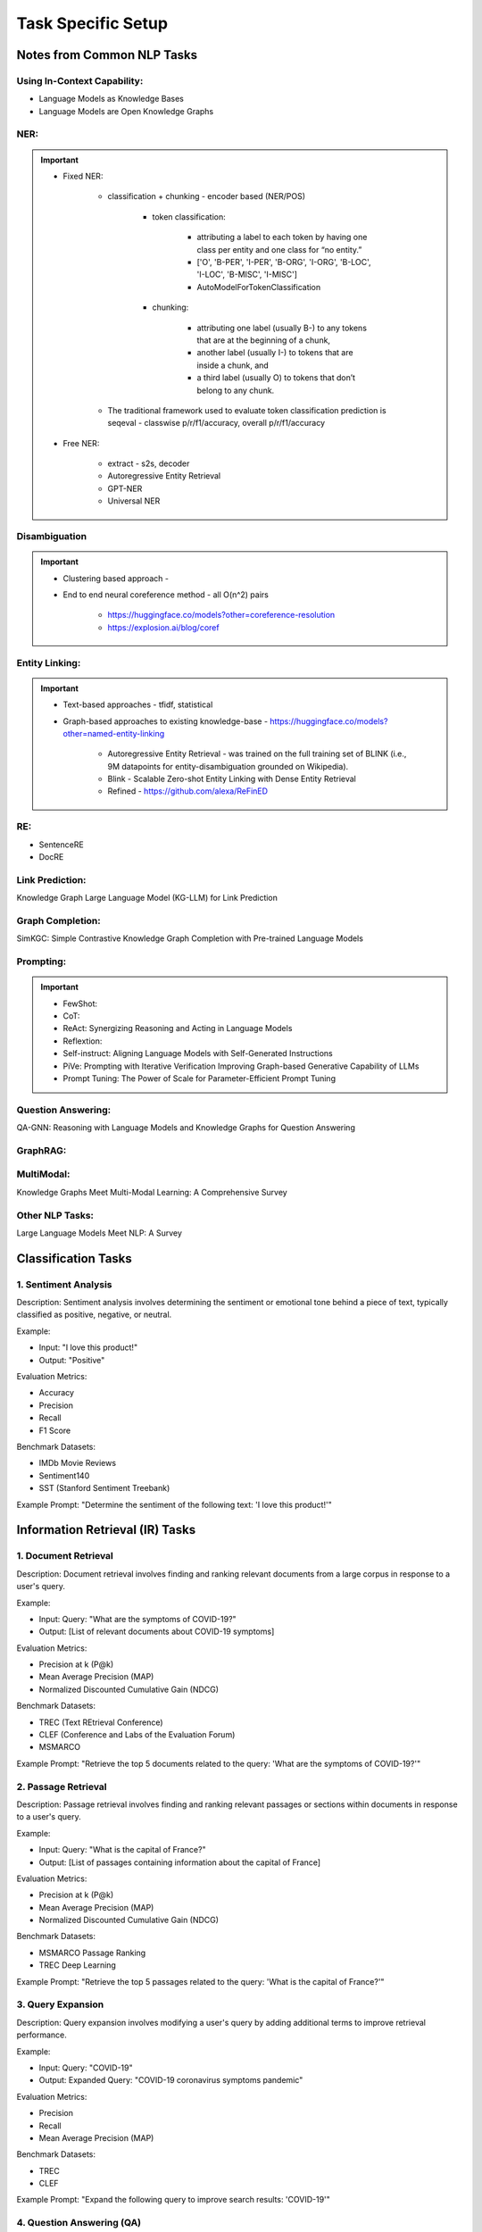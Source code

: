 *****************************************************************************************
Task Specific Setup
*****************************************************************************************
Notes from Common NLP Tasks
=========================================================================================
Using In-Context Capability:
-----------------------------------------------------------------------------------------
- Language Models as Knowledge Bases
- Language Models are Open Knowledge Graphs

NER:
-----------------------------------------------------------------------------------------
.. important::
	- Fixed NER: 

		- classification + chunking - encoder based (NER/POS)

			- token classification:

				- attributing a label to each token by having one class per entity and one class for “no entity.”
				- ['O', 'B-PER', 'I-PER', 'B-ORG', 'I-ORG', 'B-LOC', 'I-LOC', 'B-MISC', 'I-MISC']
				- AutoModelForTokenClassification 
			- chunking: 

				- attributing one label (usually B-) to any tokens that are at the beginning of a chunk, 
				- another label (usually I-) to tokens that are inside a chunk, and 
				- a third label (usually O) to tokens that don’t belong to any chunk.
		- The traditional framework used to evaluate token classification prediction is seqeval - classwise p/r/f1/accuracy, overall p/r/f1/accuracy
	- Free NER:

		- extract - s2s, decoder
		- Autoregressive Entity Retrieval
		- GPT-NER
		- Universal NER
	
Disambiguation 
-----------------------------------------------------------------------------------------
.. important::
	- Clustering based approach - 
	- End to end neural coreference method - all O(n^2) pairs

		- https://huggingface.co/models?other=coreference-resolution
		- https://explosion.ai/blog/coref

Entity Linking:
-----------------------------------------------------------------------------------------
.. important::
	- Text-based approaches - tfidf, statistical	
	- Graph-based approaches to existing knowledge-base - https://huggingface.co/models?other=named-entity-linking

		- Autoregressive Entity Retrieval - was trained on the full training set of BLINK (i.e., 9M datapoints for entity-disambiguation grounded on Wikipedia).	
		- Blink - Scalable Zero-shot Entity Linking with Dense Entity Retrieval
		- Refined - https://github.com/alexa/ReFinED	

RE:
-----------------------------------------------------------------------------------------
- SentenceRE
- DocRE

Link Prediction: 
-----------------------------------------------------------------------------------------
Knowledge Graph Large Language Model (KG-LLM) for Link Prediction

Graph Completion:
-----------------------------------------------------------------------------------------
SimKGC: Simple Contrastive Knowledge Graph Completion with Pre-trained Language Models

Prompting:
-----------------------------------------------------------------------------------------
.. important::
	- FewShot:
	- CoT:
	- ReAct: Synergizing Reasoning and Acting in Language Models	
	- Reflextion: 
	- Self-instruct: Aligning Language Models with Self-Generated Instructions
	- PiVe: Prompting with Iterative Verification Improving Graph-based Generative Capability of LLMs
	- Prompt Tuning: The Power of Scale for Parameter-Efficient Prompt Tuning

Question Answering:
-----------------------------------------------------------------------------------------
QA-GNN: Reasoning with Language Models and Knowledge Graphs for Question Answering

GraphRAG: 
-----------------------------------------------------------------------------------------
MultiModal:
-----------------------------------------------------------------------------------------
Knowledge Graphs Meet Multi-Modal Learning: A Comprehensive Survey

Other NLP Tasks:
-----------------------------------------------------------------------------------------
Large Language Models Meet NLP: A Survey

Classification Tasks
=========================================================================================
1. Sentiment Analysis
-----------------------------------------------------------------------------------------
Description:
Sentiment analysis involves determining the sentiment or emotional tone behind a piece of text, typically classified as positive, negative, or neutral.

Example:

- Input: "I love this product!"
- Output: "Positive"

Evaluation Metrics:

- Accuracy
- Precision
- Recall
- F1 Score

Benchmark Datasets:

- IMDb Movie Reviews
- Sentiment140
- SST (Stanford Sentiment Treebank)

Example Prompt:
"Determine the sentiment of the following text: 'I love this product!'"

Information Retrieval (IR) Tasks
=========================================================================================
1. Document Retrieval
-----------------------------------------------------------------------------------------
Description:
Document retrieval involves finding and ranking relevant documents from a large corpus in response to a user's query.

Example:

- Input: Query: "What are the symptoms of COVID-19?"
- Output: [List of relevant documents about COVID-19 symptoms]

Evaluation Metrics:

- Precision at k (P@k)
- Mean Average Precision (MAP)
- Normalized Discounted Cumulative Gain (NDCG)

Benchmark Datasets:

- TREC (Text REtrieval Conference)
- CLEF (Conference and Labs of the Evaluation Forum)
- MSMARCO

Example Prompt:
"Retrieve the top 5 documents related to the query: 'What are the symptoms of COVID-19?'"

2. Passage Retrieval
-----------------------------------------------------------------------------------------
Description:
Passage retrieval involves finding and ranking relevant passages or sections within documents in response to a user's query.

Example:

- Input: Query: "What is the capital of France?"
- Output: [List of passages containing information about the capital of France]

Evaluation Metrics:

- Precision at k (P@k)
- Mean Average Precision (MAP)
- Normalized Discounted Cumulative Gain (NDCG)

Benchmark Datasets:

- MSMARCO Passage Ranking
- TREC Deep Learning

Example Prompt:
"Retrieve the top 5 passages related to the query: 'What is the capital of France?'"

3. Query Expansion
-----------------------------------------------------------------------------------------
Description:
Query expansion involves modifying a user's query by adding additional terms to improve retrieval performance.

Example:

- Input: Query: "COVID-19"
- Output: Expanded Query: "COVID-19 coronavirus symptoms pandemic"

Evaluation Metrics:

- Precision
- Recall
- Mean Average Precision (MAP)

Benchmark Datasets:

- TREC
- CLEF

Example Prompt:
"Expand the following query to improve search results: 'COVID-19'"

4. Question Answering (QA)
-----------------------------------------------------------------------------------------
Description:
QA involves retrieving answers to questions posed in natural language, often using information from a large corpus.

Example:

- Input: Question: "What is the tallest mountain in the world?"
- Output: "Mount Everest"

Evaluation Metrics:

- Exact Match (EM)
- F1 Score

Benchmark Datasets:

- SQuAD (Stanford Question Answering Dataset)
- Natural Questions
- TriviaQA

Example Prompt:
"Answer the following question: 'What is the tallest mountain in the world?'"

Information Extraction (IE) Tasks
=========================================================================================
1. Named Entity Recognition (NER)
-----------------------------------------------------------------------------------------
Description:
NER involves identifying and classifying entities in text into predefined categories such as names of people, organizations, locations, dates, etc.

Example:

- Input: "Barack Obama was born in Hawaii."
- Output: [("Barack Obama", "PERSON"), ("Hawaii", "LOCATION")]

Evaluation Metrics:

- Precision
- Recall
- F1 Score

Benchmark Datasets:

- CoNLL-2003
- OntoNotes
- WNUT 2017

Example Prompt:
"Identify and classify named entities in the following sentence: 'Barack Obama was born in Hawaii.'"

2. Relation Extraction
-----------------------------------------------------------------------------------------
Description:
Relation extraction involves identifying and classifying the relationships between entities in text.

Example:

- Input: "Barack Obama was born in Hawaii."
- Output: ("Barack Obama", "born in", "Hawaii")

Evaluation Metrics:

- Precision
- Recall
- F1 Score

Benchmark Datasets:

- TACRED
- SemEval
- ACE 2005

Example Prompt:
"Identify the relationship between entities in the following sentence: 'Barack Obama was born in Hawaii.'"

3. Event Extraction
-----------------------------------------------------------------------------------------
Description:
Event extraction involves identifying events in text and their participants, attributes, and the context in which they occur.

Example:

- Input: "An earthquake of magnitude 6.5 struck California yesterday."
- Output: [("earthquake", "magnitude 6.5", "California", "yesterday")]

Evaluation Metrics:

- Precision
- Recall
- F1 Score

Benchmark Datasets:

- ACE 2005
- MUC-4
- TAC KBP

Example Prompt:
"Extract events and their details from the following text: 'An earthquake of magnitude 6.5 struck California yesterday.'"

4. Coreference Resolution
-----------------------------------------------------------------------------------------
Description:
Coreference resolution involves identifying when different expressions in a text refer to the same entity.

Example:

- Input: "Jane went to the market. She bought apples."
- Output: [("Jane", "She")]

Evaluation Metrics:

- Precision
- Recall
- F1 Score

Benchmark Datasets:

- CoNLL-2012 Shared Task
- OntoNotes

Example Prompt:
"Identify coreferences in the following text: 'Jane went to the market. She bought apples.'"

Sequence to Sequence Tasks
=========================================================================================
1. Machine Translation
-----------------------------------------------------------------------------------------
Description:
Machine translation involves translating text from one language to another.

Example:

- Input: "Hello, how are you?" (English)
- Output: "Hola, ¿cómo estás?" (Spanish)

Evaluation Metrics:

- BLEU Score
- METEOR
- TER

Benchmark Datasets:

- WMT (Workshop on Machine Translation)
- IWSLT (International Workshop on Spoken Language Translation)

Example Prompt:
"Translate the following text from English to Spanish: 'Hello, how are you?'"

2. Text Summarization
-----------------------------------------------------------------------------------------
Description:
Text summarization involves generating a concise summary of a longer document while preserving key information.

Example:

- Input: "Artificial intelligence is a branch of computer science that aims to create intelligent machines. It has become an essential part of the technology industry."
- Output: "AI is a branch of computer science aiming to create intelligent machines, essential in technology."

Evaluation Metrics:

- ROUGE Score
- BLEU Score

Benchmark Datasets:

- CNN/Daily Mail
- XSum
- Gigaword

Example Prompt:
"Summarize the following text: 'Artificial intelligence is a branch of computer science that aims to create intelligent machines. It has become an essential part of the technology industry.'"

3. Text Generation
-----------------------------------------------------------------------------------------
Description:
Text generation involves creating new text that is coherent and contextually relevant based on a given input prompt.

Example:

- Input: "Once upon a time"
- Output: "Once upon a time, in a small village, there lived a brave young girl named Ella."

Evaluation Metrics:

- Perplexity
- BLEU Score
- Human Evaluation

Benchmark Datasets:

- OpenAI GPT-3 Playground
- EleutherAI's Pile
- WikiText

Example Prompt:
"Generate a continuation for the following text: 'Once upon a time, in a small village, there lived a brave young girl named Ella.'"

4. Information Retrieval
-----------------------------------------------------------------------------------------
	- MLM based: BERT, T5
	- RTD based: Electra
	- Contrastive Learning based:
		- image: OG image and distorted image form pos-pairs
		- text: contriever
			- contrastive learning based embeddings
			- infonce loss: softmax over 1 positive and K negative
			- getting positive: 
				(a) Inverse Cloze Task (contiguous segment as query, rest as doc) - relates with closure of a query
				(b) Independent cropping - sample two independent contiguous pieces of text
			- getting negatives:
				(a) in-batch negatives
				(b) negs from previous batch docs - called keys. either not updated or updated slowly with different parameterization including momentum (moco)
		- text: e5
	- Long Context
		- "lost in the middle" using longer context (primacy bias, recency bias) - U-shaped curve
			-> if using only a decoder model, due to masked attention, put the question at the end 
			-> instruction tuned is much better
			-> relevance order of the retriever matters a lot
		
		- extending context length
			- needle in a haystack
			- l-eval, novelqa, infty-bench
			- nocha (fictional, unseen books with true/false q/a pairs 
				- performs better when fact is present in the book at sentence level
				- performs worse if requires global reasoning or if contains extensive world building
			- position embeddings 
				- change the angle hyperparameter in RoPE to deal with longer sequences
			- efficient attention 
				- full attention with hardware-aware algorithm design - flash attention
				- sparse attention techniques: sliding window attention, block attention
			- data engineering - replicate larger model perf using 7b/13b llama
				- continuous pretraining
					- 1-5B new tokens for 
					- upsampling longer sequences
					- same #tokens per batch (adjusted as per sequence length and batch size)
					- 2e-5 lr cosine schedule
					- 2x8 a100 gpu, 7 day training, flashattention (3x time for 80k vs 4k, majority time goes in cpu<->gpu, gpu<->gpu, and hbm<->sm)
				- instruction tuning: rlhf data + self instruct
					- (a) chunk long doc (b) from long doc formulate q/a (c) use OG doc and q/a pair as training
					- 1e-5 lr constant
					- lora/qlora
			- incorporating some form of recurrance relation - transformer-xl, longformer, rmt
	
	- chain-of-agents

5. Information Extraction
-----------------------------------------------------------------------------------------
	- NER: named entity recognition, entity-linking
		- predefined entity-classes: location (LOC), organizations (ORG), person (PER) and Miscellaneous (MISC). 
			- https://huggingface.co/dslim/bert-base-NER
			- https://huggingface.co/FacebookAI/xlm-roberta-large-finetuned-conll03-english			
		- open entity-classes: 
			- UniversalNER: https://universal-ner.github.io/, https://huggingface.co/Universal-NER
			- GLiNER: Generalist Model for Named Entity Recognition using Bidirectional Transformer https://huggingface.co/urchade/gliner_large-v2
			- GLiNER - Multitask: https://www.knowledgator.com/ -> https://huggingface.co/knowledgator/gliner-multitask-large-v0.5
		- Open IE eval: Preserving Knowledge Invariance: Rethinking Robustness Evaluation of Open Information Extraction (https://github.com/qijimrc/ROBUST/tree/master)		
		- LLMaAA: Making Large Language Models as Active Annotators https://github.com/ridiculouz/LLMaAA/tree/main
		- A Deep Learning Based Knowledge Extraction Toolkit for Knowledge Graph Construction (https://github.com/zjunlp/DeepKE)
	- RE: relationship extraction
		- QA4RE: Aligning Instruction Tasks Unlocks Large Language Models as Zero-Shot Relation Extractors (ZS Pr) https://github.com/OSU-NLP-Group/QA4RE
		- DocGNRE: Semi-automatic Data Enhancement for Document-Level Relation Extraction with Distant Supervision from Large Language Models (https://github.com/bigai-nlco/DocGNRE)
	- EE: event extraction
	- Papers to read: UniversalNER, GLiNER

Multimodal Tasks
=========================================================================================
1. Text-to-Speech (TTS)
-----------------------------------------------------------------------------------------
Description:
TTS involves converting written text into spoken words.

Example:

- Input: "Good morning, everyone."
- Output: [Audio clip saying "Good morning, everyone."]

Evaluation Metrics:

- Mean Opinion Score (MOS)
- Word Error Rate (WER)
- Naturalness

Benchmark Datasets:

- LJSpeech
- LibriSpeech
- VCTK

Example Prompt:
"Convert the following text to speech: 'Good morning, everyone.'"

2. Speech Recognition
-----------------------------------------------------------------------------------------
Description:
Speech recognition involves converting spoken language into written text.

Example:

- Input: [Audio clip saying "Hello, world!"]
- Output: "Hello, world!"

Evaluation Metrics:

- Word Error Rate (WER)
- Sentence Error Rate (SER)

Benchmark Datasets:

- LibriSpeech
- TED-LIUM
- Common Voice

Example Prompt:
"Transcribe the following audio clip: [Audio clip saying 'Hello, world!']"

Extending Vocab for Domain-Adaptation or Fine-Tuning
=========================================================================================
1. Extend the Tokenizer Vocabulary
-----------------------------------------------------------------------------------------
.. code-block:: python

	from transformers import GPT2Tokenizer, GPT2Model
	
	# Load the pre-trained tokenizer and model
	tokenizer = GPT2Tokenizer.from_pretrained('gpt2')
	
	# Example of extending vocabulary with domain-specific terms
	domain_specific_terms = ["term1", "term2", "term3"]
	tokenizer.add_tokens(domain_specific_terms)
	
	# If you are also fine-tuning the model, adjust the model to handle new tokens
	model = GPT2Model.from_pretrained('gpt2')
	model.resize_token_embeddings(len(tokenizer))

.. note::
	* tokenizer.add_tokens(domain_specific_terms): This adds your domain-specific terms to the tokenizer vocabulary.
	* model.resize_token_embeddings(len(tokenizer)): This adjusts the model's embedding layer to accommodate the new tokens. This step is crucial if you plan to fine-tune the model with these new tokens.

2. Tinkering with the Embedding Matrix
-----------------------------------------------------------------------------------------
.. code-block:: python

	import torch
	
	# Load the original model again for clarity
	model = GPT2Model.from_pretrained('gpt2')
	
	# Assuming you have already added new tokens to the tokenizer
	new_token_ids = tokenizer.encode(domain_specific_terms, add_special_tokens=False)
	
	# Initialize the new token embeddings randomly
	new_token_embeddings = torch.randn(len(new_token_ids), model.config.hidden_size)
	
	# Concatenate original embeddings with new token embeddings
	original_embeddings = model.transformer.wte.weight[:tokenizer.vocab_size]
	combined_embeddings = torch.cat([original_embeddings, new_token_embeddings], dim=0)
	
	# Overwrite the original embedding matrix in the model
	model.transformer.wte.weight.data = combined_embeddings

.. note::
	* tokenizer.encode(domain_specific_terms, add_special_tokens=False): This encodes the domain-specific terms to get their token IDs in the tokenizer's vocabulary.
	* torch.randn(len(new_token_ids), model.config.hidden_size): This initializes random embeddings for new tokens. Alternatively, you can initialize them differently based on your specific needs.
	* model.transformer.wte.weight[:tokenizer.vocab_size]: Extracts the original embeddings up to the size of the original vocabulary.
	* torch.cat([original_embeddings, new_token_embeddings], dim=0): Concatenates the original embeddings with the new token embeddings.

Notes:
-----------------------------------------------------------------------------------------
* Tokenizer Vocabulary: Ensure that after extending the tokenizer vocabulary, you save it or use it consistently across your tasks.
* Embedding Adjustment: The approach here adds new tokens and initializes their embeddings separately from the pre-trained embeddings. This keeps the original embeddings intact while allowing new tokens to have their embeddings learned during fine-tuning.
* Fine-Tuning: If you plan to fine-tune the model on your specific tasks, you would then proceed with training using your domain-specific data, where the model will adapt not only to the new tokens but also to the specific patterns in your data.
